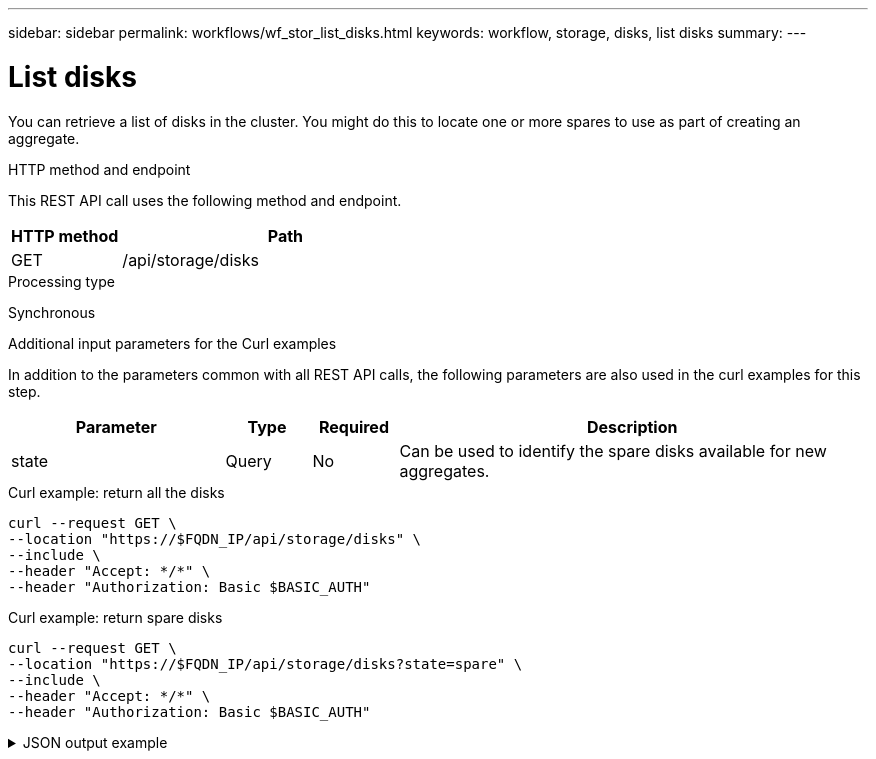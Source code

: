 ---
sidebar: sidebar
permalink: workflows/wf_stor_list_disks.html
keywords: workflow, storage, disks, list disks
summary: 
---

= List disks
:hardbreaks:
:nofooter:
:icons: font
:linkattrs:
:imagesdir: ./media/

[.lead]
You can retrieve a list of disks in the cluster. You might do this to locate one or more spares to use as part of creating an aggregate.

.HTTP method and endpoint

This REST API call uses the following method and endpoint.

[cols="25,75"*,options="header"]
|===
|HTTP method
|Path
|GET
|/api/storage/disks
|===

.Processing type

Synchronous

.Additional input parameters for the Curl examples

In addition to the parameters common with all REST API calls, the following parameters are also used in the curl examples for this step.

[cols="25,10,10,55"*,options="header"]
|===
|Parameter
|Type
|Required
|Description
|state
|Query
|No
|Can be used to identify the spare disks available for new aggregates.
|===

.Curl example: return all the disks

[source,curl,%autofill]
curl --request GET \
--location "https://$FQDN_IP/api/storage/disks" \
--include \
--header "Accept: */*" \
--header "Authorization: Basic $BASIC_AUTH"

.Curl example: return spare disks

[source,curl,%autofill]
curl --request GET \
--location "https://$FQDN_IP/api/storage/disks?state=spare" \
--include \
--header "Accept: */*" \
--header "Authorization: Basic $BASIC_AUTH"

.JSON output example
[%collapsible%closed]
====
[source,json]
----
{
  "records": [
    {
      "name": "NET-1.20",
      "state": "spare",
      "_links": {
        "self": {
          "href": "/api/storage/disks/NET-1.20"
        }
      }
    },
    {
      "name": "NET-1.12",
      "state": "spare",
      "_links": {
        "self": {
          "href": "/api/storage/disks/NET-1.12"
        }
      }
    },
    {
      "name": "NET-1.7",
      "state": "spare",
      "_links": {
        "self": {
          "href": "/api/storage/disks/NET-1.7"
        }
      }
    },
    {
      "name": "NET-1.5",
      "state": "spare",
      "_links": {
        "self": {
          "href": "/api/storage/disks/NET-1.5"
        }
      }
    },
    {
      "name": "NET-1.8",
      "state": "spare",
      "_links": {
        "self": {
          "href": "/api/storage/disks/NET-1.8"
        }
      }
    },
    {
      "name": "NET-1.6",
      "state": "spare",
      "_links": {
        "self": {
          "href": "/api/storage/disks/NET-1.6"
        }
      }
    },
    {
      "name": "NET-1.1",
      "state": "spare",
      "_links": {
        "self": {
          "href": "/api/storage/disks/NET-1.1"
        }
      }
    },
    {
      "name": "NET-1.9",
      "state": "spare",
      "_links": {
        "self": {
          "href": "/api/storage/disks/NET-1.9"
        }
      }
    },
    {
      "name": "NET-1.18",
      "state": "spare",
      "_links": {
        "self": {
          "href": "/api/storage/disks/NET-1.18"
        }
      }
    },
    {
      "name": "NET-1.4",
      "state": "spare",
      "_links": {
        "self": {
          "href": "/api/storage/disks/NET-1.4"
        }
      }
    },
    {
      "name": "NET-1.13",
      "state": "spare",
      "_links": {
        "self": {
          "href": "/api/storage/disks/NET-1.13"
        }
      }
    },
    {
      "name": "NET-1.3",
      "state": "spare",
      "_links": {
        "self": {
          "href": "/api/storage/disks/NET-1.3"
        }
      }
    },
    {
      "name": "NET-1.10",
      "state": "spare",
      "_links": {
        "self": {
          "href": "/api/storage/disks/NET-1.10"
        }
      }
    },
    {
      "name": "NET-1.2",
      "state": "spare",
      "_links": {
        "self": {
          "href": "/api/storage/disks/NET-1.2"
        }
      }
    },
    {
      "name": "NET-1.11",
      "state": "spare",
      "_links": {
        "self": {
          "href": "/api/storage/disks/NET-1.11"
        }
      }
    },
    {
      "name": "NET-1.19",
      "state": "spare",
      "_links": {
        "self": {
          "href": "/api/storage/disks/NET-1.19"
        }
      }
    }
  ],
  "num_records": 16,
  "_links": {
    "self": {
      "href": "/api/storage/disks?state=spare"
    }
  }
}
----
====